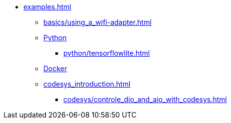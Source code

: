 * xref:examples.adoc[]
** xref:basics/using_a_wifi-adapter.adoc[]
** xref:python_introduction.adoc[Python]
*** xref:python/tensorflowlite.adoc[]
** xref:docker/docker_introduction.adoc[Docker]
** xref:codesys_introduction.adoc[]
*** xref:codesys/controle_dio_and_aio_with_codesys.adoc[]


